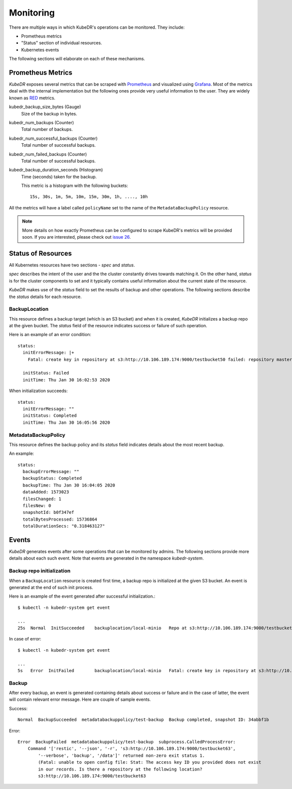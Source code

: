 ============
 Monitoring
============

There are multiple ways in which KubeDR's operations can be
monitored. They include:

- Prometheus metrics

- "Status" section of individual resources.

- Kubernetes events

The following sections will elaborate on each of these mechanisms. 

Prometheus Metrics
==================

*KubeDR* exposes several metrics that can be scraped with
`Prometheus`_ and visualized using `Grafana`_. Most of the metrics
deal with the internal implementation but the following ones provide
very useful information to the user. They are widely known as
`RED`_ metrics.

kubedr_backup_size_bytes (Gauge)
    Size of the backup in bytes.

kubedr_num_backups (Counter)
    Total number of backups.

kubedr_num_successful_backups (Counter)
    Total number of successful backups.

kubedr_num_failed_backups (Counter)
    Total number of successful backups.

kubedr_backup_duration_seconds (Histogram)
    Time (seconds) taken for the backup.

    This metric is a histogram with the following buckets::

        15s, 30s, 1m, 5m, 10m, 15m, 30m, 1h, ...., 10h

All the metrics will have a label called ``policyName`` set to the
name of the ``MetadataBackupPolicy`` resource.

.. note::

   More details on how exactly Prometheus can be configured to scrape
   KubeDR's metrics will be provided soon. If you are interested,
   please check out `issue 26`_.

Status of Resources
===================

All Kubernetes resources have two sections - *spec* and *status*.

*spec* describes the intent of the user and the the cluster constantly
drives towards matching it. On the other hand, *status* is for the
cluster components to set and it typically contains useful information
about the current state of the resource.

*KubeDR* makes use of the *status* field to set the results of backup
and other operations. The following sections describe the *status*
details for each resource.

BackupLocation
--------------

This resource defines a backup target (which is an S3 bucket) and
when it is created, *KubeDR* initializes a backup repo at the given
bucket. The *status* field of the resource indicates success or
failure of such operation.

Here is an example of an error condition::

    status:
      initErrorMessage: |+
        Fatal: create key in repository at s3:http://10.106.189.174:9000/testbucket50 failed: repository master key and config already initialized

      initStatus: Failed
      initTime: Thu Jan 30 16:02:53 2020

When initialization succeeds::

    status:
      initErrorMessage: ""
      initStatus: Completed
      initTime: Thu Jan 30 16:05:56 2020

MetadataBackupPolicy
--------------------

This resource defines the backup policy and its *status* field
indicates details about the most recent backup.

An example::

    status:
      backupErrorMessage: ""
      backupStatus: Completed
      backupTime: Thu Jan 30 16:04:05 2020
      dataAdded: 1573023
      filesChanged: 1
      filesNew: 0
      snapshotId: b0f347ef
      totalBytesProcessed: 15736864
      totalDurationSecs: "0.318463127"

Events
======

*KubeDR* generates events after some operations that can be monitored
by admins. The following sections provide more details about each such
event. Note that events are generated in the namespace
*kubedr-system*. 

Backup repo initialization
--------------------------

When a ``BackupLocation`` resource is created first time, a backup
repo is initialized at the given S3 bucket. An event is generated at
the end of such init process. 

Here is an example of the event generated after successful
initialization.::

    $ kubectl -n kubedr-system get event

    ...
    25s  Normal  InitSucceeded    backuplocation/local-minio   Repo at s3:http://10.106.189.174:9000/testbucket62 is successfully initialized

In case of error::

    $ kubectl -n kubedr-system get event

    ...
    5s   Error  InitFailed        backuplocation/local-minio   Fatal: create key in repository at s3:http://10.106.189.174:9000/testbucket62 failed: repository master key and config already initialized

Backup
------

After every backup, an event is generated containing details about
success or failure and in the case of latter, the event will
contain relevant error message. Here are couple of sample events.

Success::

    Normal  BackupSucceeded  metadatabackuppolicy/test-backup  Backup completed, snapshot ID: 34abbf1b

Error::

    Error  BackupFailed  metadatabackuppolicy/test-backup  subprocess.CalledProcessError: 
        Command '['restic', '--json', '-r', 's3:http://10.106.189.174:9000/testbucket63', 
            '--verbose', 'backup', '/data']' returned non-zero exit status 1. 
            (Fatal: unable to open config file: Stat: The access key ID you provided does not exist 
            in our records. Is there a repository at the following location?
            s3:http://10.106.189.174:9000/testbucket63

.. _Prometheus: https://prometheus.io
.. _Grafana: https://grafanalabs.io
.. _RED: https://www.scalyr.com/blog/red-and-monitoring-three-key-metrics-and-why-they-matter/
.. _issue 26: https://github.com/catalogicsoftware/kubedr/issues/26

